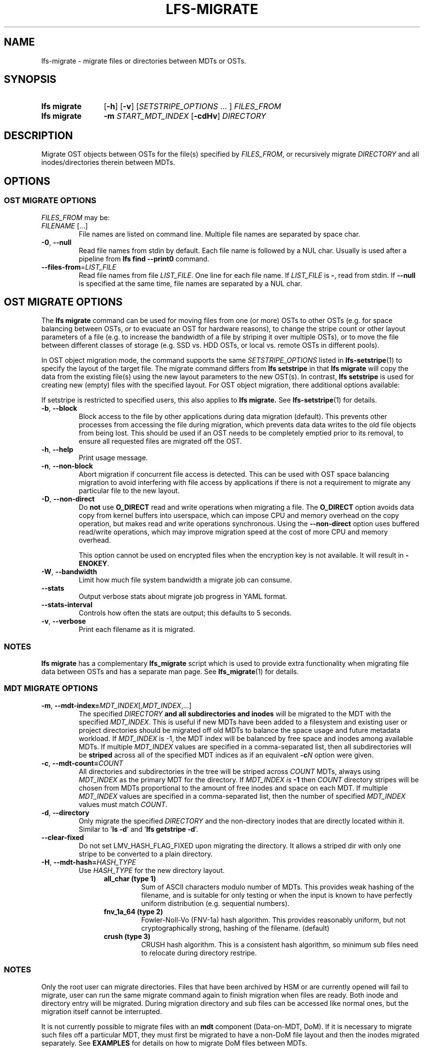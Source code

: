 .TH LFS-MIGRATE 1 2024-08-20 Lustre "Lustre User Utilities"
.SH NAME
lfs-migrate \- migrate files or directories between MDTs or OSTs.
.SH SYNOPSIS
.SY "lfs migrate"
.RB [ -h ]
.RB [ -v ]
.RI [ SETSTRIPE_OPTIONS " ... ]"
.IR FILES_FROM
.SY "lfs migrate"
.B -m
.I START_MDT_INDEX
.RB [ -cdHv ]
.I DIRECTORY
.YS
.SH DESCRIPTION
Migrate OST objects between OSTs for the file(s) specified by \fIFILES_FROM\fR,
or recursively migrate
.I DIRECTORY
and all inodes/directories therein between MDTs.

.SH OPTIONS
.SS OST MIGRATE OPTIONS
.P
.IR FILES_FROM
may be:
.TP
.IR FILENAME " [...]"
File names are listed on command line.
Multiple file names are separated by space char.
.TP
.BR -0 ", " --null
Read file names from stdin by default. Each file name is followed by a NUL char.
Usually is used after a pipeline from \fBlfs find --print0\fR command.
.TP
.BR --files-from = \fILIST_FILE
Read file names from file \fILIST_FILE\fR. One line for each file name.
If \fILIST_FILE\fR is \fB-\fR, read from stdin.
If \fB--null\fR is specified at the same time,
file names are separated by a NUL char.

.SH OST MIGRATE OPTIONS
.P
The
.B lfs migrate
command can be used for moving files from one (or more) OSTs to other
OSTs (e.g. for space balancing between OSTs, or to evacuate an OST for
hardware reasons), to change the stripe count or other layout parameters
of a file (e.g. to increase the bandwidth of a file by striping it over
multiple OSTs), or to move the file between different classes of storage
(e.g. SSD vs. HDD OSTs, or local vs. remote OSTs in different pools).
.P
In OST object migration mode, the command supports the same
.I SETSTRIPE_OPTIONS
listed in
.BR lfs-setstripe (1)
to specify the layout of the target file. The migrate command differs from
.B lfs setstripe
in that
.B lfs migrate
will copy the data from the existing file(s) using the new layout parameters
to the new OST(s). In contrast,
.B lfs setstripe
is used for creating new (empty) files with the specified layout.
For OST object migration, there additional options available:
.PP
If setstripe is restricted to specified users, this also applies to
.B lfs migrate.
See
.BR lfs-setstripe (1)
for details.
.TP
.BR -b ", " --block
Block access to the file by other applications during data migration
(default). This prevents other processes from accessing the file during
migration, which prevents data data writes to the old file objects from
being lost. This should be used if an OST needs to be completely emptied
prior to its removal, to ensure all requested files are migrated off the
OST.
.TP
.BR -h ", " --help
Print usage message.
.TP
.BR -n ", " --non-block
Abort migration if concurrent file access is detected. This can be
used with OST space balancing migration to avoid interfering with file
access by applications if there is not a requirement to migrate any
particular file to the new layout.
.TP
.BR -D ", " --non-direct
Do
.B not
use
.B O_DIRECT
read and write operations when migrating a file. The
.B O_DIRECT
option avoids data copy from kernel buffers into userspace, which can
impose CPU and memory overhead on the copy operation, but makes read and
write operations synchronous. Using the
.B --non-direct
option uses buffered read/write operations, which may improve migration
speed at the cost of more CPU and memory overhead.
.IP
This option cannot be used on encrypted files when the encryption key is not
available. It will result in
.BR -ENOKEY .
.TP
.BR -W ", " --bandwidth
Limit how much file system bandwidth a migrate job can consume.
.TP
.BR --stats
Output verbose stats about migrate job progress in YAML format.
.TP
.BR --stats-interval
Controls how often the stats are output; this defaults to 5 seconds.
.TP
.BR -v ", " --verbose
Print each filename as it is migrated.
.SS NOTES
.B lfs migrate
has a complementary
.B lfs_migrate
script which is used to provide extra functionality when migrating file
data between OSTs and has a separate man page. See
.BR lfs_migrate (1)
for details.
.SS MDT MIGRATE OPTIONS
.TP
.BR -m ", " --mdt-index=\fIMDT_INDEX [, \fIMDT_INDEX ,...]
The specified
.I DIRECTORY
.B and all subdirectories and inodes
will be migrated to the MDT with the specified
.IR MDT_INDEX .
This is useful if new MDTs have been added to a filesystem and existing user or
project directories should be migrated off old MDTs to balance the space usage
and future metadata workload. If
.I MDT_INDEX
is -1, the MDT index will be balanced by free space and inodes among
available MDTs. If multiple
.I MDT_INDEX
values are specified in a comma-separated list, then all
subdirectories will be
.B striped
across all of the specified MDT indices as if an equivalent
.BI -c N
option were given.
.TP
.BR -c ", " --mdt-count=\fICOUNT\fR
All directories and subdirectories in the tree will be striped across
.I COUNT
MDTs, always using
.I MDT_INDEX
as the primary MDT for the directory. If
.I MDT_INDEX is
.B -1
then
.I COUNT
directory stripes will be chosen from MDTs proportional to the amount
of free inodes and space on each MDT. If multiple
.I MDT_INDEX
values are specified in a comma-separated list, then the number of specified
.I MDT_INDEX
values must match
.IR COUNT .
.TP
.BR -d ", " --directory
Only migrate the specified
.I DIRECTORY
and the non-directory inodes that are directly located within it.
Similar to
.RB ' "ls -d" '
and
.RB ' "lfs getstripe -d" '.
.TP
.BR --clear-fixed
Do not set LMV_HASH_FLAG_FIXED upon migrating the directory. It allows a striped dir
with only one stripe to be converted to a plain directory.
.TP
.BR -H ", " --mdt-hash=\fIHASH_TYPE\fR
Use
.I HASH_TYPE
for the new directory layout.
.RS 1.2i
.TP
.B all_char (type 1)
Sum of ASCII characters modulo number of MDTs. This
provides weak hashing of the filename, and is suitable
for only testing or when the input is known to have
perfectly uniform distribution (e.g. sequential numbers).
.TP
.B fnv_1a_64 (type 2)
Fowler-Noll-Vo (FNV-1a) hash algorithm. This provides
reasonably uniform, but not cryptographically strong,
hashing of the filename. (default)
.TP
.B crush (type 3)
CRUSH hash algorithm. This is a consistent hash
algorithm, so minimum sub files need to relocate
during directory restripe.
.RE
.SS NOTES
Only the root user can migrate directories. Files that have been archived by
HSM or are currently opened will fail to migrate, user can run the same migrate
command again to finish migration when files are ready. Both inode and
directory entry will be migrated. During migration directory and sub files can
be accessed like normal ones, but the migration itself cannot be interrupted.
.PP
It is not currently possible to migrate files with an
.B mdt
component (Data-on-MDT, DoM). If it is necessary to migrate such files off
a particular MDT, they must first be migrated to have a non-DoM file layout
and then the inodes migrated separately. See
.B EXAMPLES
for details on how to migrate DoM files between MDTs.
.SS WARNING
Each migrated file or directory will have a new FID, and hence a new inode
number. As a consequence, files archived by Lustre HSM that depend on
the FID as the identifier in the HSM archive cannot currently be migrated.
Having a new inode number may also cause backup tools to consider the
migrated file(s) to be a new, and cause them to be backed up again.
.SH EXAMPLES
This migrates the data in
.B file1
into a new layout with 2 stripes:
.RS
.EX
.B # lfs migrate -c 2 /mnt/lustre/file1
.EE
.RE
.PP
This migrates the data in
.B file2
into a three component composite layout (number of stripes depends on
file size):
.RS
.EX
.B # lfs migrate -E 256M -c 1 -E 16G -c 4 -E eof -c 40 /mnt/lustre/file2
.EE
.RE
.PP
Recursively move the subdirectories and inodes contained in directory
.B remotedir
from its current MDT to MDT0000 and MDT0002. The
.B testremote
directory and all of its subdirectories will be striped across both MDTs:
.RS
.EX
.B # lfs migrate -m 0,2 testremote
.EE
.RE
.PP
Move ./testremote and the first level of sub files from their current MDT
to the MDT with index 0 and 2. Different from above case, the layout of
subdirectories under ./testremote won't be changed:
.RS
.EX
.B # lfs migrate -m 0,2 -d ./testremote
.EE
.RE
.PP
Set a default PFL layout (without any DoM component) on the directory
.BR topdir :
.RS
.EX
.B # lfs setstripe -E 256M -c 1 -E 16G -c 4 -E eof -c 40 topdir
.EE
.RE
then find and migrate all regular files that have an
.B mdt
component to copy the default layout from the specified
.BR topdir :
.RS
.EX
.B # lfs find dir -type f -L mdt -0 | lfs migrate -0 --copy topdir
.EE
.RE
and finally migrate the directory
.B topdir
and all files and subdirectories in that tree to MDT0002. This allows
migrating files with DoM components off an MDT:
.RS
.EX
.B # lfs migrate -m 2 topdir
.EE
.RE
.SH AVAILABILITY
The
.B lfs migrate
command is part of the
.BR lustre (7)
filesystem package since release 2.4.0
.\" lfs_setstripe_migrate added in commit v2_3_63_0-6-gead6f5b2b5)
.SH SEE ALSO
.BR lfs (1),
.BR lfs-getdirstripe (1),
.BR lfs_migrate (1),
.BR lfs-mkdir (1),
.BR lfs-setdirstripe (1),
.BR lfs-setstripe (1),
.BR lctl (8)
